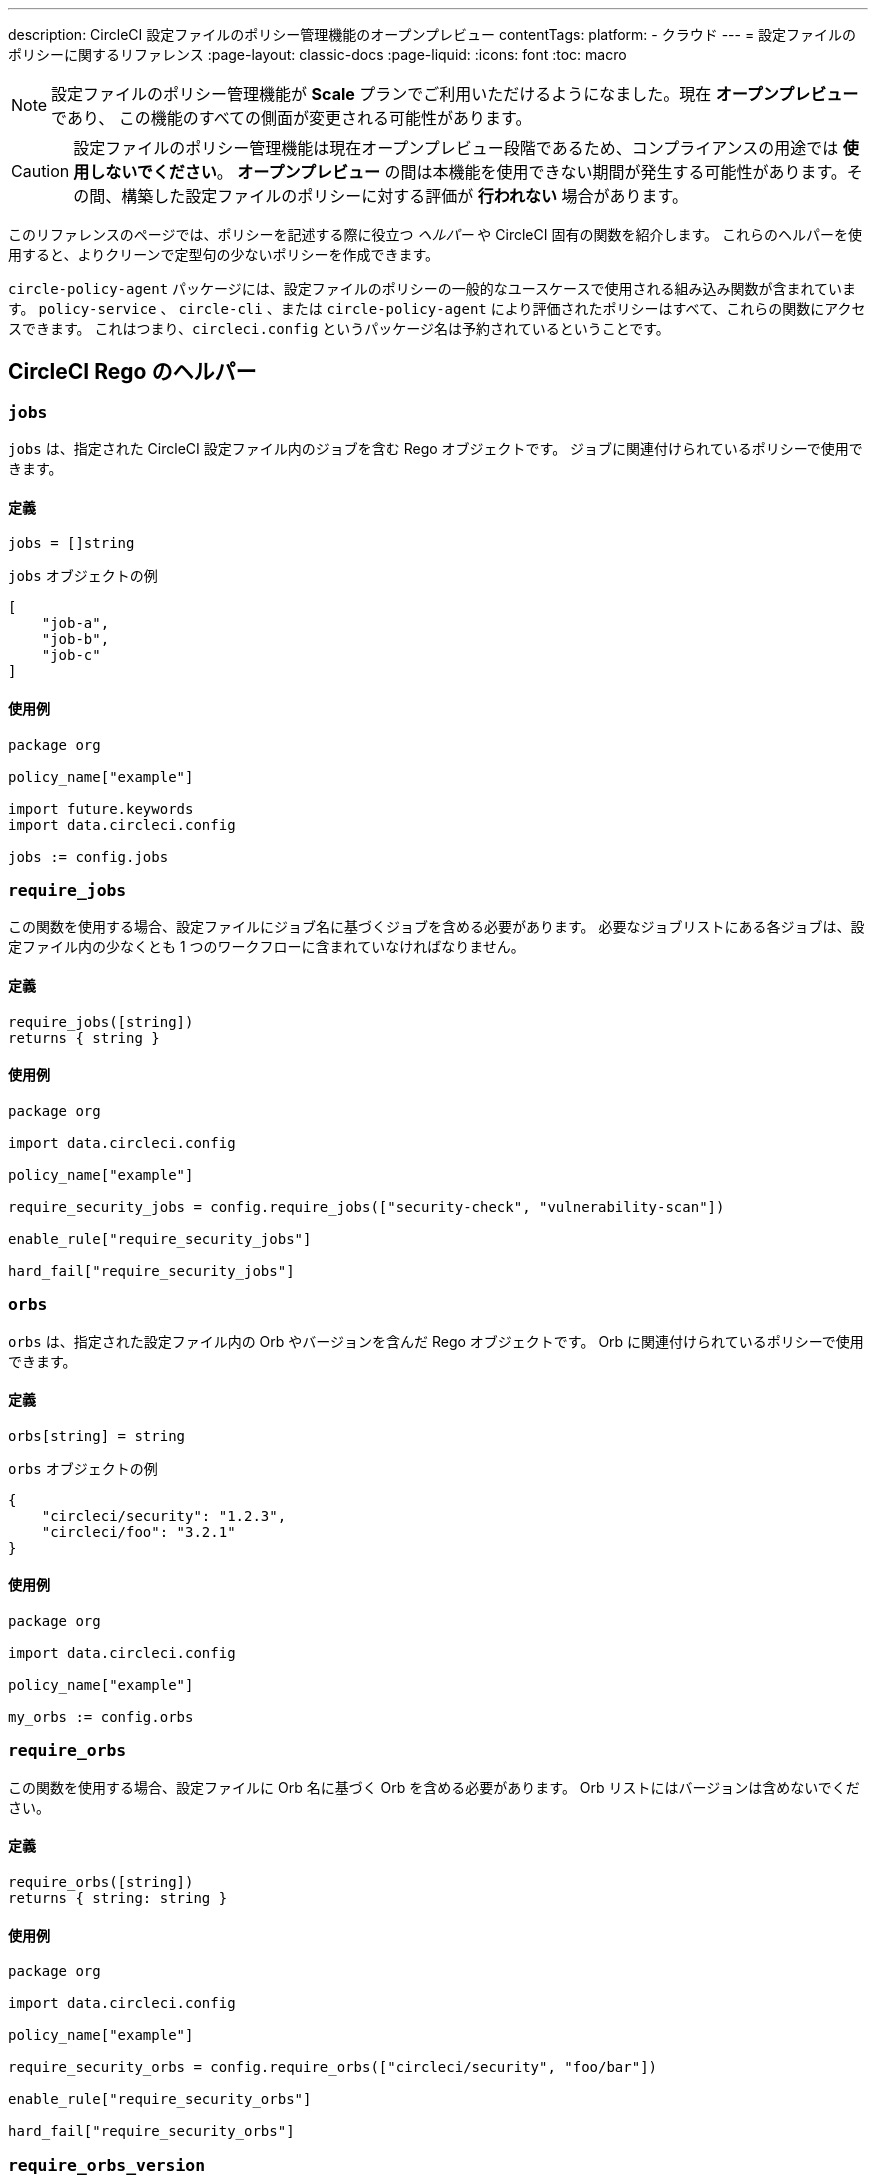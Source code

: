 ---

description: CircleCI 設定ファイルのポリシー管理機能のオープンプレビュー
contentTags:
  platform:
  - クラウド
---
= 設定ファイルのポリシーに関するリファレンス
:page-layout: classic-docs
:page-liquid:
:icons: font
:toc: macro

:toc-title:

NOTE: 設定ファイルのポリシー管理機能が **Scale** プランでご利用いただけるようになました。現在 **オープンプレビュー** であり、 この機能のすべての側面が変更される可能性があります。

CAUTION: 設定ファイルのポリシー管理機能は現在オープンプレビュー段階であるため、コンプライアンスの用途では **使用しないでください**。 **オープンプレビュー** の間は本機能を使用できない期間が発生する可能性があります。その間、構築した設定ファイルのポリシーに対する評価が **行われない** 場合があります。

このリファレンスのページでは、ポリシーを記述する際に役立つ _ヘルパー_ や CircleCI 固有の関数を紹介します。 これらのヘルパーを使用すると、よりクリーンで定型句の少ないポリシーを作成できます。

`circle-policy-agent` パッケージには、設定ファイルのポリシーの一般的なユースケースで使用される組み込み関数が含まれています。 `policy-service` 、 `circle-cli` 、または `circle-policy-agent` により評価されたポリシーはすべて、これらの関数にアクセスできます。 これはつまり、`circleci.config` というパッケージ名は予約されているということです。

[#circleci-rego-helpers]
== CircleCI Rego のヘルパー

[#jobs]
=== `jobs`

`jobs` は、指定された CircleCI 設定ファイル内のジョブを含む Rego オブジェクトです。 ジョブに関連付けられているポリシーで使用できます。

[#definition-jobs]
==== 定義

[source,rego]
----
jobs = []string
----

`jobs` オブジェクトの例

[source,json]
----
[
    "job-a",
    "job-b",
    "job-c"
]
----

[#usage-jobs]
==== 使用例

[source,rego]
----
package org

policy_name["example"]

import future.keywords
import data.circleci.config

jobs := config.jobs
----

[#require-jobs]
=== `require_jobs`

この関数を使用する場合、設定ファイルにジョブ名に基づくジョブを含める必要があります。 必要なジョブリストにある各ジョブは、設定ファイル内の少なくとも 1 つのワークフローに含まれていなければなりません。

[#definition-require-jobs]
==== 定義

[source,rego]
----
require_jobs([string])
returns { string }
----

[#usage-require-jobs]
==== 使用例

[source,rego]
----
package org

import data.circleci.config

policy_name["example"]

require_security_jobs = config.require_jobs(["security-check", "vulnerability-scan"])

enable_rule["require_security_jobs"]

hard_fail["require_security_jobs"]
----

[#orbs]
=== `orbs`

`orbs` は、指定された設定ファイル内の Orb やバージョンを含んだ Rego オブジェクトです。 Orb に関連付けられているポリシーで使用できます。

[#definition-orbs]
==== 定義

[source,rego]
----
orbs[string] = string
----

`orbs` オブジェクトの例

[source,json]
----
{
    "circleci/security": "1.2.3",
    "circleci/foo": "3.2.1"
}
----

[#usage-orbs]
==== 使用例

[source,rego]
----
package org

import data.circleci.config

policy_name["example"]

my_orbs := config.orbs
----

[#require-orbs]
=== `require_orbs`

この関数を使用する場合、設定ファイルに Orb 名に基づく Orb を含める必要があります。
 Orb リストにはバージョンは含めないでください。

[#definition-require-orbs]
==== 定義

[source,rego]
----
require_orbs([string])
returns { string: string }
----

[#usage-require-orbs]
==== 使用例

[source,rego]
----
package org

import data.circleci.config

policy_name["example"]

require_security_orbs = config.require_orbs(["circleci/security", "foo/bar"])

enable_rule["require_security_orbs"]

hard_fail["require_security_orbs"]
----

[#require-orbs-version]
=== `require_orbs_version`

この関数を使用する場合、ポリシーに Orb 名とバージョンに基づく Orb を含める必要があります。

[#definition-require-orbs-version]
==== 定義

[source,rego]
----
require_orbs_version([string])
returns { string: string }
----

[#usage-require-orbs-version]
==== 使用例

[source,rego]
----
package org

import data.circleci.config

policy_name["example"]

require_orbs_versioned = config.require_orbs_version(["circleci/security@1.2.3", "foo/bar@4.5.6"])

enable_rule["require_orbs_versioned"]

hard_fail["require_orbs_versioned"]
----

[#ban-orbs]
=== `ban_orbs`

この関数を使用する場合、設定ファイルに Orb 名に基づく Orb が含まれていると、ポリシー違反になります。 Orb リストにはバージョンは含めないでください。

[#definition-ban-orbs]
==== 定義

[source,rego]
----
ban_orbs_version([string])
returns { string: string }
----

[#usage-ban-orbs]
==== 使用例

[source,rego]
----
package org

import data.circleci.config

policy_name["example"]

ban_orbs = config.ban_orbs(["evilcorp/evil"])

enable_rule["ban_orbs"]

hard_fail["ban_orbs"]
----

[#ban-orbs-version]
=== `ban_orbs_version`

この関数を使用する場合、設定に Orb 名とバージョンに基づく Orb が含まれていると、ポリシー違反になります。

[#definition-ban-orbs-version]
==== 定義

[source,rego]
----
ban_orbs_version([string])
returns { string: string }
----

[#usage-ban-orbs-version]
==== 使用例

[source,rego]
----
package org

import data.circleci.config

policy_name["example"]

ban_orbs_versioned = config.ban_orbs_version(["evilcorp/evil@1.2.3", "foo/bar@4.5.6"])

enable_rule["ban_orbs_versioned"]

hard_fail["ban_orbs_versioned"]
----

[#resource-class-by-project]
=== `resource_class_by_project`

この関数はリソースクラスからプロジェクト ID セットへのマッピングを受け入れます。 マッピングで定義されたリソースクラスは、関連付けられたプロジェクト用に予約されます。 マッピングに含まれていないリソースクラスはすべてのプロジェクトで使用できます。

[#definition-resource-class-by-project]
==== 定義

```rego
resource_class_by_project({
  "$RESOURCE_CLASS": {$PROJECT_IDS...},
  ...
})
returns { ...reasons: string }
```

[#usage-resource-class-by-project]
==== 使用例

[source,rego]
----
package org

import future.keywords
import data.circleci.config

policy_name["example"]

check_resource_class = config.resource_class_by_project({
  "large": {"$PROJECT_UUID_A","$PROJECT_UUID_B"},
})

enable_rule["check_resource_class"]

hard_fail["check_resource_class"]
----